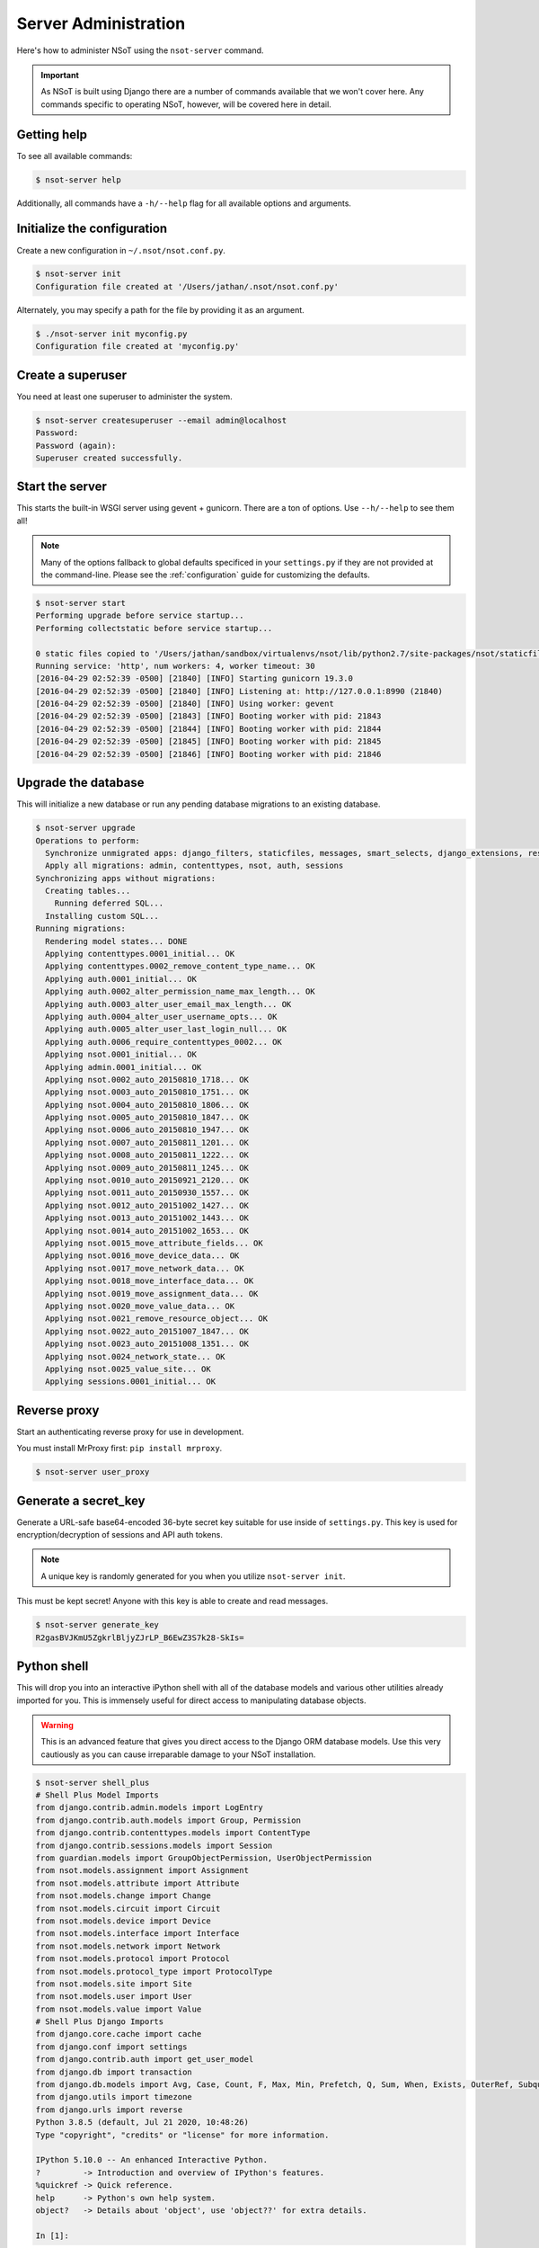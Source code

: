 #####################
Server Administration
#####################

Here's how to administer NSoT using the ``nsot-server`` command.

.. important:: 
    As NSoT is built using Django there are a number of commands available that
    we won't cover here. Any commands specific to operating NSoT, however, will
    be covered here in detail. 

Getting help
============

To see all available commands:

.. code-block:: bash

   $ nsot-server help

Additionally, all commands have a ``-h/--help`` flag for all available options
and arguments.

Initialize the configuration
============================

Create a new configuration in ``~/.nsot/nsot.conf.py``. 

.. code-block:: bash

   $ nsot-server init
   Configuration file created at '/Users/jathan/.nsot/nsot.conf.py'

Alternately, you may specify a path for the file by providing it as an
argument.

.. code-block:: bash

   $ ./nsot-server init myconfig.py
   Configuration file created at 'myconfig.py'

Create a superuser
==================

You need at least one superuser to administer the system.

.. code-block:: bash

   $ nsot-server createsuperuser --email admin@localhost
   Password:
   Password (again):
   Superuser created successfully.

Start the server
================

This starts the built-in WSGI server using gevent + gunicorn. There are a ton
of options. Use ``--h/--help`` to see them all!

.. note::
    Many of the options fallback to global defaults specificed in your
    ``settings.py`` if they are not provided at the command-line. Please see
    the :ref:`configuration` guide for customizing the defaults.

.. code-block:: bash

    $ nsot-server start
    Performing upgrade before service startup...
    Performing collectstatic before service startup...

    0 static files copied to '/Users/jathan/sandbox/virtualenvs/nsot/lib/python2.7/site-packages/nsot/staticfiles', 145 unmodified.
    Running service: 'http', num workers: 4, worker timeout: 30
    [2016-04-29 02:52:39 -0500] [21840] [INFO] Starting gunicorn 19.3.0
    [2016-04-29 02:52:39 -0500] [21840] [INFO] Listening at: http://127.0.0.1:8990 (21840)
    [2016-04-29 02:52:39 -0500] [21840] [INFO] Using worker: gevent
    [2016-04-29 02:52:39 -0500] [21843] [INFO] Booting worker with pid: 21843
    [2016-04-29 02:52:39 -0500] [21844] [INFO] Booting worker with pid: 21844
    [2016-04-29 02:52:39 -0500] [21845] [INFO] Booting worker with pid: 21845
    [2016-04-29 02:52:39 -0500] [21846] [INFO] Booting worker with pid: 21846

Upgrade the database
====================

This will initialize a new database or run any pending database migrations to
an existing database.

.. code-block:: bash

   $ nsot-server upgrade
   Operations to perform:
     Synchronize unmigrated apps: django_filters, staticfiles, messages, smart_selects, django_extensions, rest_framework, custom_user
     Apply all migrations: admin, contenttypes, nsot, auth, sessions
   Synchronizing apps without migrations:
     Creating tables...
       Running deferred SQL...
     Installing custom SQL...
   Running migrations:
     Rendering model states... DONE
     Applying contenttypes.0001_initial... OK
     Applying contenttypes.0002_remove_content_type_name... OK
     Applying auth.0001_initial... OK
     Applying auth.0002_alter_permission_name_max_length... OK
     Applying auth.0003_alter_user_email_max_length... OK
     Applying auth.0004_alter_user_username_opts... OK
     Applying auth.0005_alter_user_last_login_null... OK
     Applying auth.0006_require_contenttypes_0002... OK
     Applying nsot.0001_initial... OK
     Applying admin.0001_initial... OK
     Applying nsot.0002_auto_20150810_1718... OK
     Applying nsot.0003_auto_20150810_1751... OK
     Applying nsot.0004_auto_20150810_1806... OK
     Applying nsot.0005_auto_20150810_1847... OK
     Applying nsot.0006_auto_20150810_1947... OK
     Applying nsot.0007_auto_20150811_1201... OK
     Applying nsot.0008_auto_20150811_1222... OK
     Applying nsot.0009_auto_20150811_1245... OK
     Applying nsot.0010_auto_20150921_2120... OK
     Applying nsot.0011_auto_20150930_1557... OK
     Applying nsot.0012_auto_20151002_1427... OK
     Applying nsot.0013_auto_20151002_1443... OK
     Applying nsot.0014_auto_20151002_1653... OK
     Applying nsot.0015_move_attribute_fields... OK
     Applying nsot.0016_move_device_data... OK
     Applying nsot.0017_move_network_data... OK
     Applying nsot.0018_move_interface_data... OK
     Applying nsot.0019_move_assignment_data... OK
     Applying nsot.0020_move_value_data... OK
     Applying nsot.0021_remove_resource_object... OK
     Applying nsot.0022_auto_20151007_1847... OK
     Applying nsot.0023_auto_20151008_1351... OK
     Applying nsot.0024_network_state... OK
     Applying nsot.0025_value_site... OK
     Applying sessions.0001_initial... OK

Reverse proxy
=============

Start an authenticating reverse proxy for use in development.

You must install MrProxy first: ``pip install mrproxy``.

.. code-block:: bash

    $ nsot-server user_proxy

Generate a secret_key
=====================

Generate a URL-safe base64-encoded 36-byte secret key suitable for use inside
of ``settings.py``. This key is used for encryption/decryption of sessions and
API auth tokens. 

.. note::
    A unique key is randomly generated for you when you utilize ``nsot-server
    init``.

This must be kept secret! Anyone with this key is able to create and read
messages. 

.. code-block:: bash

    $ nsot-server generate_key
    R2gasBVJKmU5ZgkrlBljyZJrLP_B6EwZ3S7k28-SkIs=


Python shell
============

This will drop you into an interactive iPython shell with all of the database
models and various other utilities already imported for you. This is immensely
useful for direct access to manipulating database objects.

.. warning::
    This is an advanced feature that gives you direct access to the Django ORM
    database models. Use this very cautiously as you can cause irreparable
    damage to your NSoT installation.

.. code-block:: python

    $ nsot-server shell_plus
    # Shell Plus Model Imports
    from django.contrib.admin.models import LogEntry
    from django.contrib.auth.models import Group, Permission
    from django.contrib.contenttypes.models import ContentType
    from django.contrib.sessions.models import Session
    from guardian.models import GroupObjectPermission, UserObjectPermission
    from nsot.models.assignment import Assignment
    from nsot.models.attribute import Attribute
    from nsot.models.change import Change
    from nsot.models.circuit import Circuit
    from nsot.models.device import Device
    from nsot.models.interface import Interface
    from nsot.models.network import Network
    from nsot.models.protocol import Protocol
    from nsot.models.protocol_type import ProtocolType
    from nsot.models.site import Site
    from nsot.models.user import User
    from nsot.models.value import Value
    # Shell Plus Django Imports
    from django.core.cache import cache
    from django.conf import settings
    from django.contrib.auth import get_user_model
    from django.db import transaction
    from django.db.models import Avg, Case, Count, F, Max, Min, Prefetch, Q, Sum, When, Exists, OuterRef, Subquery
    from django.utils import timezone
    from django.urls import reverse
    Python 3.8.5 (default, Jul 21 2020, 10:48:26)
    Type "copyright", "credits" or "license" for more information.

    IPython 5.10.0 -- An enhanced Interactive Python.
    ?         -> Introduction and overview of IPython's features.
    %quickref -> Quick reference.
    help      -> Python's own help system.
    object?   -> Details about 'object', use 'object??' for extra details.

    In [1]:

Database shell
==============

This will drop you to a shell for your configured database. This can be very
handy for troubleshooting database issues.

.. warning::
    This is an advanced feature that gives you direct access to the database
    to run raw SQL queries. database. Use this very cautiously as you can cause
    irreparable damage to your NSoT installation.

.. code-block:: bash

    $ nsot-server dbshell
    SQLite version 3.8.10.2 2015-05-20 18:17:19
    Enter ".help" for usage hints.
    sqlite>
